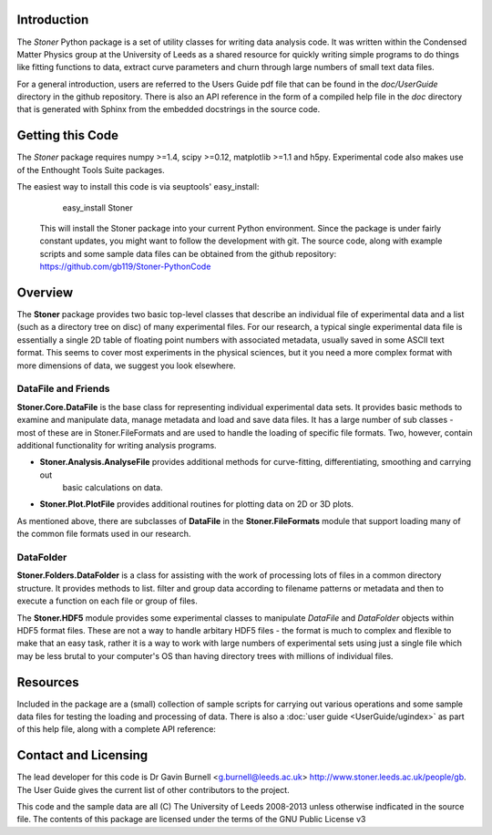 Introduction
============


The  *Stoner* Python package is a set of utility classes for writing data analysis code. It was written within 
the Condensed Matter Physics group at the University of Leeds as a shared resource for quickly writing simple 
programs to do things like fitting functions to data, extract curve parameters and churn through large numbers of 
small text data files.

For a general introduction, users are referred to the Users Guide pdf file that can be found in the *doc/UserGuide* directory in 
the github repository.  There is also an API reference in the form of a compiled help file in the *doc* directory that is 
generated with Sphinx from the embedded docstrings in the source code.

Getting this Code
==================

The *Stoner* package requires numpy >=1.4, scipy >=0.12, matplotlib >=1.1 and h5py. Experimental code also makes use of
the Enthought Tools Suite packages.

The easiest way to install this code is via seuptools' easy_install:

    easy_install Stoner
    
 This will install the Stoner package into your current Python environment. Since the package is under fairly
 constant updates, you might want to follow the development with git. The source code, along with example scripts
 and some sample data files can be obtained from the github repository: https://github.com/gb119/Stoner-PythonCode


Overview
======== 
The **Stoner** package provides two basic top-level classes that describe an individual file of experimental data and a 
list (such as a directory tree on disc) of many experimental files. For our research, a typical single experimental data file
is essentially a single 2D table of floating point numbers with associated metadata, usually saved in some
ASCII text format. This seems to cover most experiments in the physical sciences, but it you need a more complex 
format with more dimensions of data, we suggest you look elsewhere.
 
DataFile and Friends
--------------------

**Stoner.Core.DataFile** is the base class for representing individual experimental data sets. 
It provides basic methods to examine and manipulate data, manage metadata and load and save data files. 
It has a large number of sub classes - most of these are in Stoner.FileFormats and are used to handle the loading of specific 
file formats. Two, however, contain additional functionality for writing analysis programs.
     
*   **Stoner.Analysis.AnalyseFile** provides additional methods for curve-fitting, differentiating, smoothing and carrying out 
        basic calculations on data. 

* **Stoner.Plot.PlotFile** provides additional routines for plotting data on 2D or 3D plots. 
    
As mentioned above, there are subclasses of **DataFile** in the **Stoner.FileFormats** module that support 
loading many of the common file formats used in our research.

DataFolder
----------

**Stoner.Folders.DataFolder** is a class for assisting with the work of processing lots of files in a common directory 
structure. It provides methods to list. filter and group data according to filename patterns or metadata and then to execute
a function on each file or group of files.

The **Stoner.HDF5** module provides some experimental classes to manipulate *DataFile* and *DataFolder* objects within HDF5
format files. These are not a way to handle arbitary HDF5 files - the format is much to complex and flexible to make that
an easy task, rather it is a way to work with large numbers of experimental sets using just a single file which may be less
brutal to your computer's OS than having directory trees with millions of individual files.

Resources
==========
 
Included in the package are a (small) collection of sample scripts for carrying out various operations and some sample data 
files for testing the loading and processing of data. There is also a  :doc:`user guide <UserGuide/ugindex>` as part of
this help file, along with a complete API reference:
  
Contact and Licensing
=====================

The lead developer for this code is Dr Gavin Burnell <g.burnell@leeds.ac.uk> http://www.stoner.leeds.ac.uk/people/gb. 
The User Guide gives the current list of other contributors to the project.

This code and the sample data are all (C) The University of Leeds 2008-2013 unless otherwise indficated in the source file. 
The contents of this package are licensed under the terms of the GNU Public License v3

